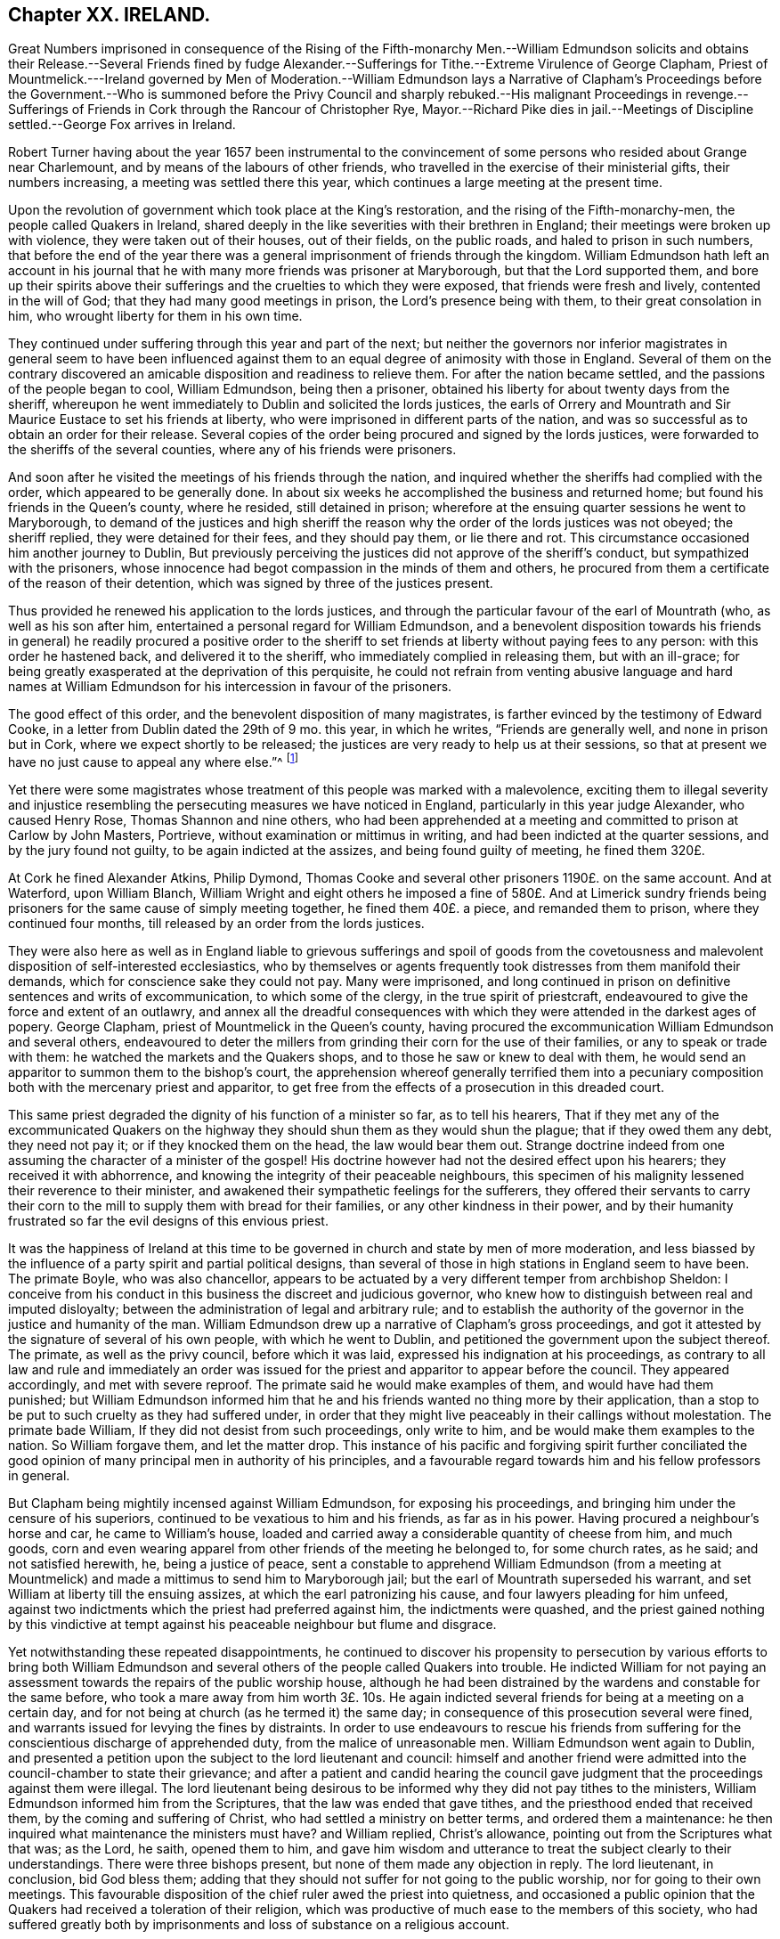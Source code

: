 == Chapter XX. IRELAND.

Great Numbers imprisoned in consequence of the Rising of the Fifth-monarchy Men.--William
Edmundson solicits and obtains their Release.--Several Friends fined by fudge
Alexander.--Sufferings for Tithe.--Extreme Virulence of George Clapham,
Priest of Mountmelick.---Ireland governed by Men of Moderation.--William Edmundson lays
a Narrative of Clapham`'s Proceedings before the Government.--Who is summoned before
the Privy Council and sharply rebuked.--His malignant Proceedings in revenge.--Sufferings
of Friends in Cork through the Rancour of Christopher Rye,
Mayor.--Richard Pike dies in jail.--Meetings of Discipline
settled.--George Fox arrives in Ireland.

Robert Turner having about the year 1657 been instrumental to the
convincement of some persons who resided about Grange near Charlemount,
and by means of the labours of other friends,
who travelled in the exercise of their ministerial gifts, their numbers increasing,
a meeting was settled there this year,
which continues a large meeting at the present time.

Upon the revolution of government which took place at the King`'s restoration,
and the rising of the Fifth-monarchy-men, the people called Quakers in Ireland,
shared deeply in the like severities with their brethren in England;
their meetings were broken up with violence, they were taken out of their houses,
out of their fields, on the public roads, and haled to prison in such numbers,
that before the end of the year there was a general
imprisonment of friends through the kingdom.
William Edmundson hath left an account in his journal that
he with many more friends was prisoner at Maryborough,
but that the Lord supported them,
and bore up their spirits above their sufferings
and the cruelties to which they were exposed,
that friends were fresh and lively, contented in the will of God;
that they had many good meetings in prison, the Lord`'s presence being with them,
to their great consolation in him, who wrought liberty for them in his own time.

They continued under suffering through this year and part of the next;
but neither the governors nor inferior magistrates in general seem to have been
influenced against them to an equal degree of animosity with those in England.
Several of them on the contrary discovered an amicable
disposition and readiness to relieve them.
For after the nation became settled, and the passions of the people began to cool,
William Edmundson, being then a prisoner,
obtained his liberty for about twenty days from the sheriff,
whereupon he went immediately to Dublin and solicited the lords justices,
the earls of Orrery and Mountrath and Sir Maurice Eustace to set his friends at liberty,
who were imprisoned in different parts of the nation,
and was so successful as to obtain an order for their release.
Several copies of the order being procured and signed by the lords justices,
were forwarded to the sheriffs of the several counties,
where any of his friends were prisoners.

And soon after he visited the meetings of his friends through the nation,
and inquired whether the sheriffs had complied with the order,
which appeared to be generally done.
In about six weeks he accomplished the business and returned home;
but found his friends in the Queen`'s county, where he resided, still detained in prison;
wherefore at the ensuing quarter sessions he went to Maryborough,
to demand of the justices and high sheriff the reason
why the order of the lords justices was not obeyed;
the sheriff replied, they were detained for their fees, and they should pay them,
or lie there and rot.
This circumstance occasioned him another journey to Dublin,
But previously perceiving the justices did not approve of the sheriff`'s conduct,
but sympathized with the prisoners,
whose innocence had begot compassion in the minds of them and others,
he procured from them a certificate of the reason of their detention,
which was signed by three of the justices present.

Thus provided he renewed his application to the lords justices,
and through the particular favour of the earl of Mountrath (who,
as well as his son after him, entertained a personal regard for William Edmundson,
and a benevolent disposition towards his friends in general) he readily procured a positive
order to the sheriff to set friends at liberty without paying fees to any person:
with this order he hastened back, and delivered it to the sheriff,
who immediately complied in releasing them, but with an ill-grace;
for being greatly exasperated at the deprivation of this perquisite,
he could not refrain from venting abusive language and hard names at William
Edmundson for his intercession in favour of the prisoners.

The good effect of this order, and the benevolent disposition of many magistrates,
is farther evinced by the testimony of Edward Cooke,
in a letter from Dublin dated the 29th of 9 mo.
this year, in which he writes, "`Friends are generally well,
and none in prison but in Cork, where we expect shortly to be released;
the justices are very ready to help us at their sessions,
so that at present we have no just cause to appeal any where else.`"^
footnote:[[.book-title]#Besse.#]

Yet there were some magistrates whose treatment of this people was marked with a malevolence,
exciting them to illegal severity and injustice resembling
the persecuting measures we have noticed in England,
particularly in this year judge Alexander, who caused Henry Rose,
Thomas Shannon and nine others,
who had been apprehended at a meeting and committed to prison at Carlow by John Masters,
Portrieve, without examination or mittimus in writing,
and had been indicted at the quarter sessions, and by the jury found not guilty,
to be again indicted at the assizes, and being found guilty of meeting,
he fined them 320£.

At Cork he fined Alexander Atkins, Philip Dymond,
Thomas Cooke and several other prisoners 1190£. on the same account.
And at Waterford, upon William Blanch,
William Wright and eight others he imposed a fine of 580£. And at Limerick
sundry friends being prisoners for the same cause of simply meeting together,
he fined them 40£. a piece, and remanded them to prison,
where they continued four months, till released by an order from the lords justices.

They were also here as well as in England liable to grievous sufferings and spoil of
goods from the covetousness and malevolent disposition of self-interested ecclesiastics,
who by themselves or agents frequently took distresses from them manifold their demands,
which for conscience sake they could not pay.
Many were imprisoned,
and long continued in prison on definitive sentences and writs of excommunication,
to which some of the clergy, in the true spirit of priestcraft,
endeavoured to give the force and extent of an outlawry,
and annex all the dreadful consequences with which
they were attended in the darkest ages of popery.
George Clapham, priest of Mountmelick in the Queen`'s county,
having procured the excommunication William Edmundson and several others,
endeavoured to deter the millers from grinding their corn for the use of their families,
or any to speak or trade with them: he watched the markets and the Quakers shops,
and to those he saw or knew to deal with them,
he would send an apparitor to summon them to the bishop`'s court,
the apprehension whereof generally terrified them into a pecuniary
composition both with the mercenary priest and apparitor,
to get free from the effects of a prosecution in this dreaded court.

This same priest degraded the dignity of his function of a minister so far,
as to tell his hearers,
That if they met any of the excommunicated Quakers on the
highway they should shun them as they would shun the plague;
that if they owed them any debt, they need not pay it;
or if they knocked them on the head, the law would bear them out.
Strange doctrine indeed from one assuming the character of a minister of the gospel!
His doctrine however had not the desired effect upon his hearers;
they received it with abhorrence,
and knowing the integrity of their peaceable neighbours,
this specimen of his malignity lessened their reverence to their minister,
and awakened their sympathetic feelings for the sufferers,
they offered their servants to carry their corn to
the mill to supply them with bread for their families,
or any other kindness in their power,
and by their humanity frustrated so far the evil designs of this envious priest.

It was the happiness of Ireland at this time to be
governed in church and state by men of more moderation,
and less biassed by the influence of a party spirit and partial political designs,
than several of those in high stations in England seem to have been.
The primate Boyle, who was also chancellor,
appears to be actuated by a very different temper from archbishop Sheldon:
I conceive from his conduct in this business the discreet and judicious governor,
who knew how to distinguish between real and imputed disloyalty;
between the administration of legal and arbitrary rule;
and to establish the authority of the governor in the justice and humanity of the man.
William Edmundson drew up a narrative of Clapham`'s gross proceedings,
and got it attested by the signature of several of his own people,
with which he went to Dublin, and petitioned the government upon the subject thereof.
The primate, as well as the privy council, before which it was laid,
expressed his indignation at his proceedings,
as contrary to all law and rule and immediately an order was issued
for the priest and apparitor to appear before the council.
They appeared accordingly, and met with severe reproof.
The primate said he would make examples of them, and would have had them punished;
but William Edmundson informed him that he and his
friends wanted no thing more by their application,
than a stop to be put to such cruelty as they had suffered under,
in order that they might live peaceably in their callings without molestation.
The primate bade William, If they did not desist from such proceedings,
only write to him, and be would make them examples to the nation.
So William forgave them, and let the matter drop.
This instance of his pacific and forgiving spirit further conciliated
the good opinion of many principal men in authority of his principles,
and a favourable regard towards him and his fellow professors in general.

But Clapham being mightily incensed against William Edmundson,
for exposing his proceedings, and bringing him under the censure of his superiors,
continued to be vexatious to him and his friends, as far as in his power.
Having procured a neighbour`'s horse and car, he came to William`'s house,
loaded and carried away a considerable quantity of cheese from him, and much goods,
corn and even wearing apparel from other friends of the meeting he belonged to,
for some church rates, as he said; and not satisfied herewith, he,
being a justice of peace,
sent a constable to apprehend William Edmundson (from a meeting at Mountmelick)
and made a mittimus to send him to Maryborough jail;
but the earl of Mountrath superseded his warrant,
and set William at liberty till the ensuing assizes,
at which the earl patronizing his cause, and four lawyers pleading for him unfeed,
against two indictments which the priest had preferred against him,
the indictments were quashed,
and the priest gained nothing by this vindictive at tempt against
his peaceable neighbour but flume and disgrace.

Yet notwithstanding these repeated disappointments,
he continued to discover his propensity to persecution by various efforts to bring both
William Edmundson and several others of the people called Quakers into trouble.
He indicted William for not paying an assessment
towards the repairs of the public worship house,
although he had been distrained by the wardens and constable for the same before,
who took a mare away from him worth 3£. 10s. He again indicted
several friends for being at a meeting on a certain day,
and for not being at church (as he termed it) the same day;
in consequence of this prosecution several were fined,
and warrants issued for levying the fines by distraints.
In order to use endeavours to rescue his friends from suffering
for the conscientious discharge of apprehended duty,
from the malice of unreasonable men.
William Edmundson went again to Dublin,
and presented a petition upon the subject to the lord lieutenant and council:
himself and another friend were admitted into the council-chamber to state their grievance;
and after a patient and candid hearing the council gave
judgment that the proceedings against them were illegal.
The lord lieutenant being desirous to be informed
why they did not pay tithes to the ministers,
William Edmundson informed him from the Scriptures,
that the law was ended that gave tithes, and the priesthood ended that received them,
by the coming and suffering of Christ, who had settled a ministry on better terms,
and ordered them a maintenance:
he then inquired what maintenance the ministers must have?
and William replied, Christ`'s allowance, pointing out from the Scriptures what that was;
as the Lord, he saith, opened them to him,
and gave him wisdom and utterance to treat the subject clearly to their understandings.
There were three bishops present, but none of them made any objection in reply.
The lord lieutenant, in conclusion, bid God bless them;
adding that they should not suffer for not going to the public worship,
nor for going to their own meetings.
This favourable disposition of the chief ruler awed the priest into quietness,
and occasioned a public opinion that the Quakers
had received a toleration of their religion,
which was productive of much ease to the members of this society,
who had suffered greatly both by imprisonments and
loss of substance on a religious account.

In effect of this moderation in the governors,
the sufferings of the Quakers (so called) were inconsiderable
through the course of the succeeding year,
and longer in most parts; but in the year 1667 persecution grew hot in Cork,
through the intemperate rancour of Christopher Rye, mayor of that city,
to the members of this society, who imprisoned them in great numbers,
only for keeping up their religious meetings,
and caused their imprisonment to be particularly rigorous and severe; and amongst:
other respectable inhabitants of the city, Richard Pike,
who lost his life by cold and distemper, contracted in the jail; and William Penn,
lately convinced there, as before related, who during his residence in these parts,
having contracted an intimate acquaintance with many of the nobility and gentry,
wrote to the earl of Orrery, lord president of Munster,
acquainting him with the cause and manner of their imprisonment,
and soliciting him to interpose his authority for restoring them to their liberty,
which request, so far as related to himself, was readily granted,
the earl immediately ordering his discharge.

The society being now greatly increased in number,
upon the receiving of George Fox`'s epistle of advice to set up meetings of discipline,
the usefulness and necessity thereof appearing manifest to friends in Ireland,
they proceeded in Ireland to establish them,
in the same manner as their brethren in England had done.
The care whereof rested principally upon William Edmundson,
who had been chiefly instrumental to the gathering of the society in that nation,
and preserving them in fidelity to their principles.
They began with establishing provincial meetings to be held once in fix weeks;
for these were prior to the monthly meetings,
as the quarterly meetings in England were prior to the monthly meetings there;
and those affairs which have since been the subjects of deliberation in monthly
meetings at first fell under the cognizance of the provincial meetings,
because in these times of infancy and sufferings the mutual help
and advice of friends assembled from different parts appear necessary,
when some particular meetings were weak and small.

In the forepart of the succeeding year George Fox landing in that
nation in company with Robert Lodge and some other friends,
seconded his epistolary advice,
by his presence and personal assistance and directions
in settling men`'s and women`'s meetings.
At Dublin he recommended the holding of their men`'s
and women`'s meetings once in two weeks,
which hath continued ever since; in some places they were agreed to be held monthly;
in others once in six weeks, as exigency or convenience required:
He likewise recommended the establishment of a general national meeting
to be held half yearly in Dublin in the third and ninth months.
The first meeting of this sort was held there in the third month 1670,
O+++.+++ S. and this settlement still continues.

By which establishment the society in that nation
(as well as in England) became a compact body,
united in a benevolent concern for the mutual help and edification one of another,
and of the body in general,
as the exigencies of individuals or the society at large might render requisite.

In those early days the principal employment of these meetings was the collecting
and recording the sufferings of the respective members of the society,
and the account upon which they suffered;
and to make proper application for the relief of friends,
or for their release from imprisonment.

But in process of time many other weighty affairs,
respecting good order and discipline in the church,
seemed necessary subjects for consideration in these meetings;
and friends in that nation became eminently conspicuous
for their zeal and diligence in the supporting thereof;
the same spirit of wisdom and sound understanding leading them
and their brethren in England into the same salutary rules,
excellent in themselves,
and highly conducive to the preservation of the community in a life and
practice consistent with the purity of their profession.

George Fox travelled over several parts of the nation,
visiting his friends in their meetings of discipline, as well as worship,
to set a-foot those meetings in the different quarters;
and when he had accomplished his service, he took leave of his friends in much affection,
in the sense of the heavenly life and power that was manifested among them,
and with his companions returned to England.

Of this visit George Fox himself gives the following account.
"`The priests and magistrates were envious, but the Lord disappointed their counsels,
and gave us many blessed opportunities to visit friends, and spread truth in that nation.
Meetings were large, friends coming to them far and near:
Many were reached and convinced, and gathered to the truth,
and friends greatly refreshed.`"

